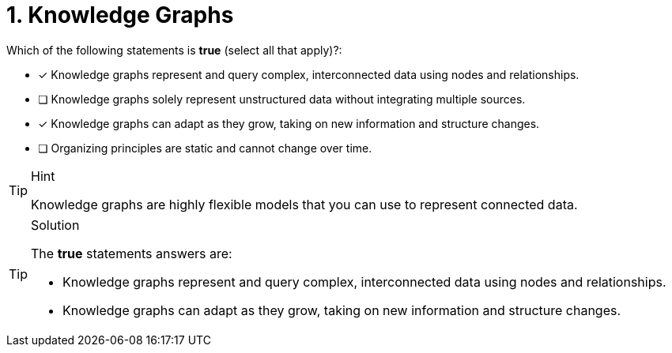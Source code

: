 [.question]
= 1. Knowledge Graphs

Which of the following statements is *true* (select all that apply)?:

* [x] Knowledge graphs represent and query complex, interconnected data using nodes and relationships.
* [ ] Knowledge graphs solely represent unstructured data without integrating multiple sources.
* [x] Knowledge graphs can adapt as they grow, taking on new information and structure changes.
* [ ] Organizing principles are static and cannot change over time.

[TIP,role=hint]
.Hint
====
Knowledge graphs are highly flexible models that you can use to represent connected data.
====

[TIP,role=solution]
.Solution
====
The *true* statements answers are:

* Knowledge graphs represent and query complex, interconnected data using nodes and relationships.
* Knowledge graphs can adapt as they grow, taking on new information and structure changes.
====
